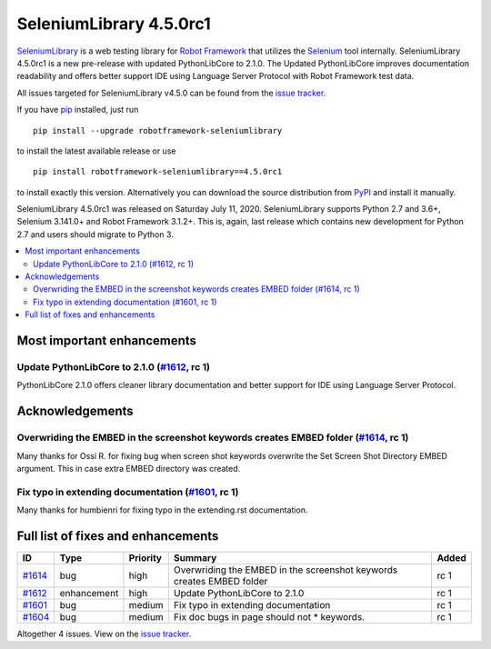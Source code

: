 ========================
SeleniumLibrary 4.5.0rc1
========================


.. default-role:: code


SeleniumLibrary_ is a web testing library for `Robot Framework`_ that utilizes
the Selenium_ tool internally. SeleniumLibrary 4.5.0rc1 is a new pre-release with
updated PythonLibCore to 2.1.0. The Updated PythonLibCore improves documentation
readability and offers better support IDE using Language Server Protocol with
Robot Framework test data.

All issues targeted for SeleniumLibrary v4.5.0 can be found
from the `issue tracker`_.

If you have pip_ installed, just run

::

   pip install --upgrade robotframework-seleniumlibrary

to install the latest available release or use

::

   pip install robotframework-seleniumlibrary==4.5.0rc1

to install exactly this version. Alternatively you can download the source
distribution from PyPI_ and install it manually.

SeleniumLibrary 4.5.0rc1 was released on Saturday July 11, 2020. SeleniumLibrary supports
Python 2.7 and 3.6+, Selenium 3.141.0+ and Robot Framework 3.1.2+. This is, again, last release
which contains new development for Python 2.7 and users should migrate to Python 3.

.. _Robot Framework: http://robotframework.org
.. _SeleniumLibrary: https://github.com/robotframework/SeleniumLibrary
.. _Selenium: http://seleniumhq.org
.. _pip: http://pip-installer.org
.. _PyPI: https://pypi.python.org/pypi/robotframework-seleniumlibrary
.. _issue tracker: https://github.com/robotframework/SeleniumLibrary/issues?q=milestone%3Av4.5.0


.. contents::
   :depth: 2
   :local:

Most important enhancements
===========================

Update PythonLibCore to 2.1.0 (`#1612`_, rc 1)
----------------------------------------------
PythonLibCore 2.1.0 offers cleaner library documentation and better support for
IDE using Language Server Protocol.

Acknowledgements
================

Overwriding the EMBED in the screenshot keywords creates EMBED folder (`#1614`_, rc 1)
--------------------------------------------------------------------------------------
Many thanks for Ossi R. for fixing bug when screen shot keywords overwrite the
Set Screen Shot Directory EMBED argument. This in case extra EMBED directory was
created.

Fix typo in extending documentation (`#1601`_, rc 1)
----------------------------------------------------
Many thanks for humbienri for fixing typo in the extending.rst documentation.


Full list of fixes and enhancements
===================================

.. list-table::
    :header-rows: 1

    * - ID
      - Type
      - Priority
      - Summary
      - Added
    * - `#1614`_
      - bug
      - high
      - Overwriding the EMBED in the screenshot keywords creates EMBED folder
      - rc 1
    * - `#1612`_
      - enhancement
      - high
      - Update PythonLibCore to 2.1.0
      - rc 1
    * - `#1601`_
      - bug
      - medium
      - Fix typo in extending documentation
      - rc 1
    * - `#1604`_
      - bug
      - medium
      - Fix doc bugs in page should not * keywords. 
      - rc 1

Altogether 4 issues. View on the `issue tracker <https://github.com/robotframework/SeleniumLibrary/issues?q=milestone%3Av4.5.0>`__.

.. _#1614: https://github.com/robotframework/SeleniumLibrary/issues/1614
.. _#1612: https://github.com/robotframework/SeleniumLibrary/issues/1612
.. _#1601: https://github.com/robotframework/SeleniumLibrary/issues/1601
.. _#1604: https://github.com/robotframework/SeleniumLibrary/issues/1604
